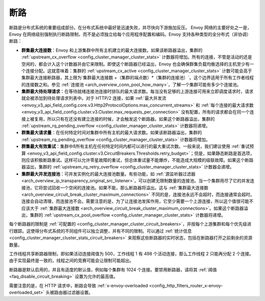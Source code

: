 .. _arch_overview_circuit_break:

断路
================

断路是分布式系统的重要组成部分。在分布式系统中最好是迅速失败，并尽快向下游施加反压。 Envoy 网络的主要好处之一是，Envoy 在网络级别强制执行断路限制，而不是必须独立给每个应用程序配置和编码。Envoy 支持各种类型的全分布式（非协调）断路：

.. _arch_overview_circuit_break_cluster_maximum_connections:

* **群集最大连接数**：Envoy 和上游集群中所有主机建立的最大连接数。如果该断路器溢出，集群的 :ref:`upstream_cx_overflow <config_cluster_manager_cluster_stats>` 计数器将增加。所有的连接，不管是活动的还是空闲的，都会计入这个计数器并由它来限制。即使这个断路器已经溢出，Envoy 也会确保群集负载均衡选择的主机至少有一个连接分配。这就意味着：集群的 :ref:`upstream_cx_active <config_cluster_manager_cluster_stats>` 计数可能会高于集群最大连接断路器，其上限为`集群最大连接数 +（集群的端点数）*（集群的连接池）`。这个边界适用于所有工作者线程的连接数之和。参见 :ref:`连接池 <arch_overview_conn_pool_how_many>`，了解一个集群可能有多少个连接池。
* **集群最大待处理请求**：在等待就绪连接池连接时排队的最大请求数。每当没有足够的上游连接可用来立即调度请求时，请求就会被添加到待处理请求列表中。对于 HTTP/2 连接，如果 :ref:`最大并发流<envoy_v3_api_field_config.core.v3.Http2ProtocolOptions.max_concurrent_streams>` 和 :ref:`每个连接的最大请求数 <envoy_v3_api_field_config.cluster.v3.Cluster.max_requests_per_connection>` 没有配置，所有的请求都会在同一个连接上被复用，所以只有在还没有建立连接的时候，才会触发这个断路器。如果这个断路器溢出，集群的 :ref:`upstream_rq_pending_overflow <config_cluster_manager_cluster_stats>` 计数器将递增。
* **群集最大请求量**：在任何特定时间对集群中所有主机的最大请求数。如果该断路器溢出，集群的 :ref:`upstream_rq_pending_overflow <config_cluster_manager_cluster_stats>` 计数器将增加。
* **群集最大有效重试**：集群中ß所有主机在任何特定时间内都可以进行的最大重试次数。一般来说，我们建议使用 :ref:`重试预算 <envoy_v3_api_field_config.cluster.v3.CircuitBreakers.Thresholds.retry_budget>`；但是，如果静态断路是首选项，则应该积极断路重试。这样可以允许零星故障的重试，但总体重试量不能爆炸，不能造成大规模的级联故障。如果这个断路器溢出，集群的 :ref:`upstream_rq_retry_overflow <config_cluster_manager_cluster_stats>` 计数器会递增。

  .. _arch_overview_circuit_break_cluster_maximum_connection_pools:

* **集群最大并发连接池**：可并发实例化的最大连接池数量。有些功能，如 :ref:`源监听器过滤器 <arch_overview_ip_transparency_original_src_listener>`，可以创建无限制数量的连接池。当一个集群用尽了它的并发连接池，它将尝试回收一个空闲的连接池。如果不能，那么断路器将溢出。这与 :ref:`集群最大连接数 <arch_overview_circuit_break_cluster_maximum_connections>` 不同的是，连接池永远不会超时，而连接通常会超时。连接会自动清理，而连接池不会。需要注意的是，为了让连接池发挥作用，它至少需要一个上游连接，所以这个值很可能不应该大于 :ref:`集群最大连接数 <arch_overview_circuit_break_cluster_maximum_connections>`。如果这个断路器溢出，集群的 :ref:`upstream_cx_pool_overflow <config_cluster_manager_cluster_stats>` 计数器将递增。

每个断路器的限制是 :ref:`可配置的 <config_cluster_manager_cluster_circuit_breakers>`，并按每个上游集群和每个优先级进行跟踪。这使得分布式系统的不同组件可以独立调整，并有不同的限制。可以通过 :ref:`统计信息 <config_cluster_manager_cluster_stats_circuit_breakers>` 来观察这些断路器的实时状态，包括在断路器打开之前剩余的资源数量。

工作线程共享断路器限制，即如果活动连接阈值为 500，工作线程 1 有 498 个活动连接，那么工作线程 2 只能再分配 2 个连接。由于实现最终是一致的，线程之间的竞赛可能会让限制可能超出。

断路器是默认启用的，并且有适度的默认值，例如每个集群有 1024 个连接。要禁用断路器，请将其 :ref:`阈值 <faq_disable_circuit_breaking>` 设置为允许的最高值。

需要注意的是，在 HTTP 请求中，断路会导致 :ref:`x-envoy-overloaded <config_http_filters_router_x-envoy-overloaded_set>` 头被路由器过滤器设置。
